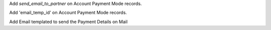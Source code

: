 Add `send_email_to_partner` on Account Payment Mode records.

Add 'email_temp_id' on Account Payment Mode records.

Add Email templated to send the Payment Details on Mail
